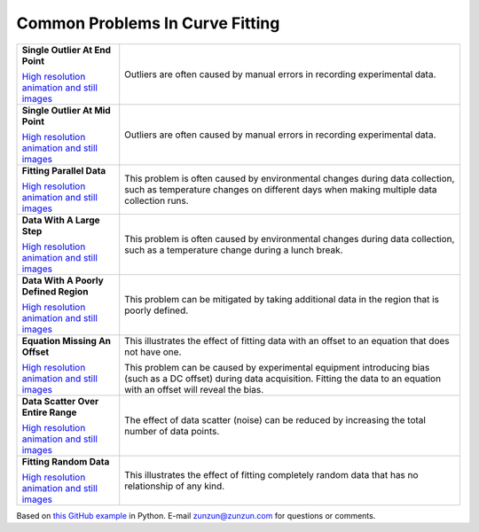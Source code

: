 ================================
Common Problems In Curve Fitting
================================

+----------------------------------------------+-----------------------------------------------------+
| **Single Outlier At End Point**              | Outliers are often caused by manual                 |
| |image0|                                     | errors in recording experimental data.              |
|                                              |                                                     |
|                                              |                                                     |
| `High resolution animation                   |                                                     |
| and still images <Outlier_A.html>`__         |                                                     |
|                                              |                                                     |
+----------------------------------------------+-----------------------------------------------------+
| **Single Outlier At Mid Point**              | Outliers are often caused by manual                 |
| |image1|                                     | errors in recording experimental data.              |
|                                              |                                                     |
|                                              |                                                     |
| `High resolution animation                   |                                                     |
| and still images <Outlier_B.html>`__         |                                                     |
|                                              |                                                     |
+----------------------------------------------+-----------------------------------------------------+
| **Fitting Parallel Data**                    | This problem is often caused by environmental       |
| |image2|                                     | changes during data collection, such as             |
|                                              | temperature changes on different days when          |
|                                              | making multiple data collection runs.               |
| `High resolution animation                   |                                                     |
| and still images <ParallelData_A.html>`__    |                                                     |
|                                              |                                                     |
+----------------------------------------------+-----------------------------------------------------+
| **Data With A Large Step**                   | This problem is often caused by environmental       |
| |image3|                                     | changes during data collection, such as a           |
|                                              | temperature change during a lunch break.            |
|                                              |                                                     |
| `High resolution animation                   |                                                     |
| and still images <LargeStep_A.html>`__       |                                                     |
|                                              |                                                     |
+----------------------------------------------+-----------------------------------------------------+
| **Data With A Poorly Defined Region**        | This problem can be mitigated by taking additional  |
| |image4|                                     | data in the region that is poorly defined.          |
|                                              |                                                     |
|                                              |                                                     |
| `High resolution animation                   |                                                     |
| and still images <PoorlyDefined_A.html>`__   |                                                     |
|                                              |                                                     |
+----------------------------------------------+-----------------------------------------------------+
| **Equation Missing An Offset**               | This illustrates the effect of fitting data with    |
| |image5|                                     | an offset to an equation that does not have one.    |
|                                              |                                                     |
|                                              | This problem  can be caused by experimental         |
| `High resolution animation                   | equipment introducing bias (such as a DC offset)    |
| and still images <MissingOffset_A.html>`__   | during data acquisition. Fitting the data to an     |
|                                              | equation with an offset will reveal the bias.       |
|                                              |                                                     |
+----------------------------------------------+-----------------------------------------------------+
| **Data Scatter Over Entire Range**           | The effect of data scatter (noise) can be reduced   |
| |image6|                                     | by increasing the total number of data points.      |
|                                              |                                                     |
|                                              |                                                     |
| `High resolution animation                   |                                                     |
| and still images <Scatter_A.html>`__         |                                                     |
|                                              |                                                     |
+----------------------------------------------+-----------------------------------------------------+
| **Fitting Random Data**                      | This illustrates the effect of fitting completely   |
| |image7|                                     | random data that has no relationship of any kind.   |
|                                              |                                                     |
|                                              |                                                     |
| `High resolution animation                   |                                                     |
| and still images <RandomData_A.html>`__      |                                                     |
|                                              |                                                     |
+----------------------------------------------+-----------------------------------------------------+

Based on `this GitHub example <https://github.com/zunzun/pyeq2/tree/master/Examples/CommonProblems>`__ in Python. E-mail zunzun@zunzun.com for questions or comments.

.. |image0| image:: Outlier_A_small.gif
.. |image1| image:: Outlier_B_small.gif
.. |image2| image:: ParallelData_A_small.gif
.. |image3| image:: LargeStep_A_small.gif
.. |image4| image:: PoorlyDefined_A_small.gif
.. |image5| image:: MissingOffset_A_small.gif
.. |image6| image:: Scatter_A_small.gif
.. |image7| image:: RandomData_A_small.gif
